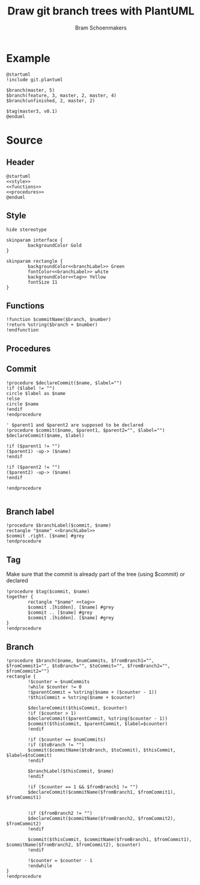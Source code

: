 #+title: Draw git branch trees with PlantUML
#+author: Bram Schoenmakers
#+options: toc:2 tasks:nil
#+property: header-args:plantuml :file /dev/null :noweb no :tangle no :results silent :exports code

* Example

#+begin_src plantuml :file example.png :results replace output graphics :exports both :tangle no
  @startuml
  !include git.plantuml

  $branch(master, 5)
  $branch(feature, 3, master, 2, master, 4)
  $branch(unfinished, 2, master, 2)

  $tag(master3, v0.1)
  @enduml
#+end_src

#+RESULTS:
[[file:example.png]]

* Source
** Header

#+begin_src plantuml :noweb no-export :tangle git.plantuml
  @startuml
  <<style>>
  <<functions>>
  <<procedures>>
  @enduml
#+end_src

** Style

#+name: style
#+begin_src plantuml
  hide stereotype

  skinparam interface {
          backgroundColor Gold
  }

  skinparam rectangle {
          backgroundColor<<branchLabel>> Green
          fontColor<<branchLabel>> white
          backgroundColor<<tag>> Yellow
          fontSize 11
  }
#+end_src

** Functions

#+name: functions
#+begin_src plantuml
  !function $commitName($branch, $number)
  !return %string($branch + $number)
  !endfunction
#+end_src

** Procedures
#+name: procedures
#+begin_src plantuml :noweb no-export :exports none
  <<procedure-declare-commit>>
  <<procedure-branch-label>>
  <<procedure-tag>>
  <<procedure-branch>>
#+end_src

** Commit

#+name: procedure-declare-commit
#+begin_src plantuml
    !procedure $declareCommit($name, $label="")
    !if ($label != "")
    circle $label as $name
    !else
    circle $name
    !endif
    !endprocedure

    ' $parent1 and $parent2 are supposed to be declared
    !procedure $commit($name, $parent1, $parent2="", $label="")
    $declareCommit($name, $label)

    !if ($parent1 != "")
    ($parent1) -up-> ($name)
    !endif

    !if ($parent2 != "")
    ($parent2) -up-> ($name)
    !endif

    !endprocedure

#+end_src

** Branch label

#+name: procedure-branch-label
#+begin_src plantuml
  !procedure $branchLabel($commit, $name)
  rectangle "$name" <<branchLabel>>
  $commit .right. [$name] #grey
  !endprocedure
#+end_src

** Tag

Make sure that the commit is already part of the tree (using $commit) or declared

#+name: procedure-tag
#+begin_src plantuml
    !procedure $tag($commit, $name)
    together {
            rectangle "$name" <<tag>>
            $commit .[hidden]. [$name] #grey
            $commit .. [$name] #grey
            $commit .[hidden]. [$name] #grey
    }
    !endprocedure
#+end_src

** Branch

#+name: procedure-branch
#+begin_src plantuml
    !procedure $branch($name, $numCommits, $fromBranch1="", $fromCommit1="", $toBranch="", $toCommit="", $fromBranch2="", $fromCommit2="")
    rectangle {
            !$counter = $numCommits
            !while $counter != 0
            !$parentCommit = %string($name + ($counter - 1))
            !$thisCommit = %string($name + $counter)

            $declareCommit($thisCommit, $counter)
            !if ($counter > 1)
            $declareCommit($parentCommit, %string($counter - 1))
            $commit($thisCommit, $parentCommit, $label=$counter)
            !endif

            !if ($counter == $numCommits)
            !if ($toBranch != "")
            $commit($commitName($toBranch, $toCommit), $thisCommit, $label=$toCommit)
            !endif

            $branchLabel($thisCommit, $name)
            !endif

            !if ($counter == 1 && $fromBranch1 != "")
            $declareCommit($commitName($fromBranch1, $fromCommit1), $fromCommit1)


            !if ($fromBranch2 != "")
            $declareCommit($commitName($fromBranch2, $fromCommit2), $fromCommit2)
            !endif

            $commit($thisCommit, $commitName($fromBranch1, $fromCommit1), $commitName($fromBranch2, $fromCommit2), $counter)
            !endif

            !$counter = $counter - 1
            !endwhile
    }
    !endprocedure
#+end_src
